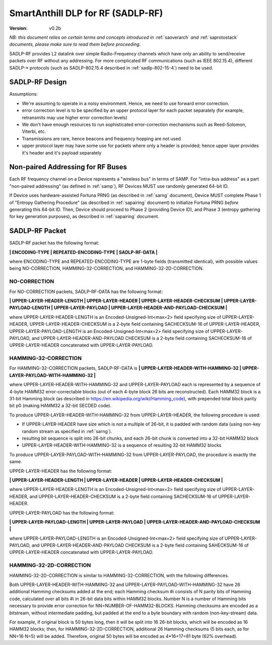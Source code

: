 ..  Copyright (c) 2015, OLogN Technologies AG. All rights reserved.
    Redistribution and use of this file in source (.rst) and compiled
    (.html, .pdf, etc.) forms, with or without modification, are permitted
    provided that the following conditions are met:
        * Redistributions in source form must retain the above copyright
          notice, this list of conditions and the following disclaimer.
        * Redistributions in compiled form must reproduce the above copyright
          notice, this list of conditions and the following disclaimer in the
          documentation and/or other materials provided with the distribution.
        * Neither the name of the OLogN Technologies AG nor the names of its
          contributors may be used to endorse or promote products derived from
          this software without specific prior written permission.
    THIS SOFTWARE IS PROVIDED BY THE COPYRIGHT HOLDERS AND CONTRIBUTORS "AS IS"
    AND ANY EXPRESS OR IMPLIED WARRANTIES, INCLUDING, BUT NOT LIMITED TO, THE
    IMPLIED WARRANTIES OF MERCHANTABILITY AND FITNESS FOR A PARTICULAR PURPOSE
    ARE DISCLAIMED. IN NO EVENT SHALL OLogN Technologies AG BE LIABLE FOR ANY
    DIRECT, INDIRECT, INCIDENTAL, SPECIAL, EXEMPLARY, OR CONSEQUENTIAL DAMAGES
    (INCLUDING, BUT NOT LIMITED TO, PROCUREMENT OF SUBSTITUTE GOODS OR
    SERVICES; LOSS OF USE, DATA, OR PROFITS; OR BUSINESS INTERRUPTION) HOWEVER
    CAUSED AND ON ANY THEORY OF LIABILITY, WHETHER IN CONTRACT, STRICT
    LIABILITY, OR TORT (INCLUDING NEGLIGENCE OR OTHERWISE) ARISING IN ANY WAY
    OUT OF THE USE OF THIS SOFTWARE, EVEN IF ADVISED OF THE POSSIBILITY OF SUCH
    DAMAGE SUCH DAMAGE

.. _sadlp-rf:

SmartAnthill DLP for RF (SADLP-RF)
==================================

:Version:   v0.2b

*NB: this document relies on certain terms and concepts introduced in* :ref:`saoverarch` *and* :ref:`saprotostack` *documents, please make sure to read them before proceeding.*

SADLP-RF provides L2 datalink over simple Radio-Frequency channels which have only an ability to send/receive packets over RF without any addressing. For more complicated RF communications (such as IEEE 802.15.4), different SADLP-\* protocols (such as SADLP-802.15.4 described in :ref:`sadlp-802-15-4`) need to be used.

SADLP-RF Design
---------------

Assumptions:

* We're assuming to operate in a noisy environment. Hence, we need to use forward error correction.
* error correction level is to be specified by an upper protocol layer for each packet separately (for example, retransmits may use higher error correction levels)
* We don't have enough resources to run sophisticated error-correction mechanisms such as Reed-Solomon, Viterbi, etc.
* Transmissions are rare, hence beacons and frequency hopping are not used
* upper protocol layer may have some use for packets where only a header is provided; hence upper layer provides it's header and it's payload separately

Non-paired Addressing for RF Buses
----------------------------------

Each RF frequency channel on a Device represents a "wireless bus" in terms of SAMP. For "intra-bus address" as a part "non-paired addressing" (as defined in :ref:`samp`), RF Devices MUST use randomly generated 64-bit ID. 

If Device uses hardware-assisted Fortuna PRNG (as described in :ref:`sarng` document), Device MUST complete Phase 1 of "Entropy Gathering Procedure" (as described in :ref:`sapairing` document) to initialize Fortuna PRNG *before* generating this 64-bit ID. Then, Device should proceed to Phase 2 (providing Device ID), and Phase 3 (entropy gathering for key generation purposes), as described in :ref:`sapairing` document.

SADLP-RF Packet
---------------

SADLP-RF packet has the following format:

**\| ENCODING-TYPE \| REPEATED-ENCODING-TYPE \| SADLP-RF-DATA \|**

where ENCODING-TYPE and REPEATED-ENCODING-TYPE are 1-byte fields (transmitted identical), with possible values being NO-CORRECTION, HAMMING-32-CORRECTION, and HAMMING-32-2D-CORRECTION.

NO-CORRECTION
^^^^^^^^^^^^^

For NO-CORRECTION packets, SADLP-RF-DATA has the following format:

**\| UPPER-LAYER-HEADER-LENGTH \| UPPER-LAYER-HEADER \| UPPER-LAYER-HEADER-CHECKSUM \| UPPER-LAYER-PAYLOAD-LENGTH \| UPPER-LAYER-PAYLOAD \| UPPER-LAYER-HEADER-AND-PAYLOAD-CHECKSUM \|**

where UPPER-LAYER-HEADER-LENGTH is an Encoded-Unsigned-Int<max=2> field specifying size of UPPER-LAYER-HEADER, UPPER-LAYER-HEADER-CHECKSUM is a 2-byte field containing SACHECKSUM-16 of UPPER-LAYER-HEADER, UPPER-LAYER-PAYLOAD-LENGTH is an Encoded-Unsigned-Int<max=2> field specifying size of UPPER-LAYER-PAYLOAD, and UPPER-LAYER-HEADER-AND-PAYLOAD CHECKSUM is a 2-byte field containing SACHECKSUM-16 of UPPER-LAYER-HEADER concatenated with UPPER-LAYER-PAYLOAD.

HAMMING-32-CORRECTION
^^^^^^^^^^^^^^^^^^^^^

For HAMMING-32-CORRECTION packets, SADLP-RF-DATA is **\| UPPER-LAYER-HEADER-WITH-HAMMING-32 \| UPPER-LAYER-PAYLOAD-WITH-HAMMING-32 \|**

where UPPER-LAYER-HEADER-WITH-HAMMING-32 and UPPER-LAYER-PAYLOAD each is represented by a sequence of 4-byte HAMM32 error-correctable blocks (out of each 4-byte block 26 bits are reconstructed). Each HAMM32 block is a 31-bit Hamming block (as described in https://en.wikipedia.org/wiki/Hamming_code), with prepended total block parity bit p0 (making HAMM32 a 32-bit SECDED code).

To produce UPPER-LAYER-HEADER-WITH-HAMMING-32 from UPPER-LAYER-HEADER, the following procedure is used:

* If UPPER-LAYER-HEADER have size which is not a multiple of 26-bit, it is padded with random data (using non-key random stream as specified in :ref:`sarng`). 
* resulting bit sequence is split into 26-bit chunks, and each 26-bit chunk is converted into a 32-bit HAMM32 block
* UPPER-LAYER-HEADER-WITH-HAMMING-32 is a sequence of resulting 32-bit HAMM32 blocks

To produce UPPER-LAYER-PAYLOAD-WITH-HAMMING-32 from UPPER-LAYER-PAYLOAD, the procedure is exactly the same.

UPPER-LAYER-HEADER has the following format:

**\| UPPER-LAYER-HEADER-LENGTH \| UPPER-LAYER-HEADER \| UPPER-LAYER-HEADER-CHECKSUM \|**

where UPPER-LAYER-HEADER-LENGTH is an Encoded-Unsigned-Int<max=2> field specifying size of UPPER-LAYER-HEADER, and UPPER-LAYER-HEADER-CHECKSUM is a 2-byte field containing SACHECKSUM-16  of UPPER-LAYER-HEADER.

UPPER-LAYER-PAYLOAD has the following format:

**\| UPPER-LAYER-PAYLOAD-LENGTH \| UPPER-LAYER-PAYLOAD \| UPPER-LAYER-HEADER-AND-PAYLOAD-CHECKSUM \|**

where UPPER-LAYER-PAYLOAD-LENGTH is an Encoded-Unsigned-Int<max=2> field specifying size of UPPER-LAYER-PAYLOAD, and UPPER-LAYER-HEADER-AND-PAYLOAD CHECKSUM is a 2-byte field containing SAHECKSUM-16 of UPPER-LAYER-HEADER concatenated with UPPER-LAYER-PAYLOAD.

HAMMING-32-2D-CORRECTION
^^^^^^^^^^^^^^^^^^^^^^^^

HAMMING-32-2D-CORRECTION is similar to HAMMING-32-CORRECTION, with the following differences.

Both UPPER-LAYER-HEADER-WITH-HAMMING-32 and UPPER-LAYER-PAYLOAD-WITH-HAMMING-32 have 26 additional Hamming checksums added at the end; each Hamming checksum #i consists of N parity bits of Hamming code, calculated over all bits #i in 26-bit data bits within HAMM32 blocks. Number N is a number of Hamming bits necessary to provide error correction for NN=NUMBER-OF-HAMM32-BLOCKS. Hamming checksums are encoded as a bitstream, without intermediate padding, but padded at the end to a byte boundary with random (non-key-stream) data.

For example, if original block is 50 bytes long, then it will be split into 16 26-bit blocks, which will be encoded as 16 HAMM32 blocks; then, for HAMMING-32-2D-CORRECTION, additional 26 Hamming checksums (5 bits each, as for NN=16 N=5) will be added. Therefore, original 50 bytes will be encoded as 4*16+17=81 byte (62% overhead).

